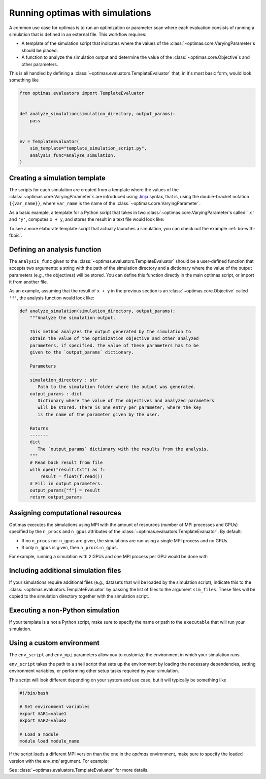 .. _optimas-with-simulations:

Running optimas with simulations
================================

A common use case for optimas is to run an optimization or parameter scan
where each evaluation consists of running a simulation that is defined in an
external file. This workflow requires:

- A template of the simulation script that indicates where the values
  of the :class:`~optimas.core.VaryingParameter`\s should be placed.
- A function to analyze the simulation output and determine the value of the
  :class:`~optimas.core.Objective`\s and other parameters.

This is all handled by defining a
:class:`~optimas.evaluators.TemplateEvaluator` that, in it's most basic form,
would look something like

.. code-block:: python

    from optimas.evaluators import TemplateEvaluator


    def analyze_simulation(simulation_directory, output_params):
        pass


    ev = TemplateEvaluator(
        sim_template="template_simulation_script.py",
        analysis_func=analyze_simulation,
    )


Creating a simulation template
~~~~~~~~~~~~~~~~~~~~~~~~~~~~~~

The scripts for each simulation are created from a template where the
values of the :class:`~optimas.core.VaryingParameter`\s
are introduced using `Jinja <https://jinja.palletsprojects.com>`_ syntax, that
is, using the double-bracket notation ``{{var_name}}``, where ``var_name`` is
the name of the :class:`~optimas.core.VaryingParameter`.

As a basic example, a template for a Python script that takes in two
:class:`~optimas.core.VaryingParameter`\s called ``'x'`` and ``'y'``,
computes ``x + y``, and stores the result in a text file would look like:

.. code-block:: python
   :caption: template_simulation_script.py

   result = {{x}} + {{y}}

   with open("result.txt", "w") as f:
       f.write("%f" % result)


To see a more elaborate template script that actually launches a simulation,
you can check out the example :ref:`bo-with-fbpic`.


Defining an analysis function
~~~~~~~~~~~~~~~~~~~~~~~~~~~~~

The ``analysis_func`` given to the
:class:`~optimas.evaluators.TemplateEvaluator` should be a user-defined
function that accepts two arguments: a string with the path of the
simulation directory and a dictionary where the value of the output parameters
(e.g., the objectives) will be stored.
You can define this function directly in the main optimas script, or import it
from another file.

As an example, assuming that the result of ``x + y`` in the previous section
is an :class:`~optimas.core.Objective` called ``'f'``, the analysis function
would look like:

.. code-block:: python

   def analyze_simulation(simulation_directory, output_params):
       """Analyze the simulation output.

       This method analyzes the output generated by the simulation to
       obtain the value of the optimization objective and other analyzed
       parameters, if specified. The value of these parameters has to be
       given to the `output_params` dictionary.

       Parameters
       ----------
       simulation_directory : str
          Path to the simulation folder where the output was generated.
       output_params : dict
          Dictionary where the value of the objectives and analyzed parameters
          will be stored. There is one entry per parameter, where the key
          is the name of the parameter given by the user.

       Returns
       -------
       dict
          The `output_params` dictionary with the results from the analysis.
       """
       # Read back result from file
       with open("result.txt") as f:
           result = float(f.read())
       # Fill in output parameters.
       output_params["f"] = result
       return output_params


Assigning computational resources
~~~~~~~~~~~~~~~~~~~~~~~~~~~~~~~~~

Optimas executes the simulations using MPI with the amount of resources
(number of MPI processes and GPUs) specified by the
``n_procs`` and ``n_gpus`` attributes of the
:class:`~optimas.evaluators.TemplateEvaluator`. By default:

- If no ``n_procs`` nor ``n_gpus`` are given, the simulations are run using a
  single MPI process and no GPUs.
- If only ``n_gpus`` is given, then ``n_procs=n_gpus``.

For example, running a simulation with 2 GPUs and one MPI process per GPU
would be done with

.. code-block:: python
   :emphasize-lines: 4

   ev = TemplateEvaluator(
       sim_template="template_simulation_script.py",
       analysis_func=analyze_simulation,
       n_gpus=2,
   )


Including additional simulation files
~~~~~~~~~~~~~~~~~~~~~~~~~~~~~~~~~~~~~

If your simulations require additional files (e.g., datasets that
will be loaded by the simulation script), indicate this to the
:class:`~optimas.evaluators.TemplateEvaluator`
by passing the list of files to the argument ``sim_files``.
These files will be copied to the simulation directory together with the
simulation script.

.. code-block:: python
   :emphasize-lines: 4

   ev = TemplateEvaluator(
       sim_template="template_simulation_script.py",
       analysis_func=analyze_simulation,
       sim_files=["/path/to/file_1", "/path/to/file_2"],
   )


Executing a non-Python simulation
~~~~~~~~~~~~~~~~~~~~~~~~~~~~~~~~~

If your template is a not a Python script, make sure to specify the name or
path to the ``executable`` that will run your simulation.

.. code-block:: python
   :emphasize-lines: 3

   ev = TemplateEvaluator(
       sim_template="template_simulation_script.txt",
       executable="/path/to/my_executable",
       analysis_func=analyze_simulation,
   )


Using a custom environment
~~~~~~~~~~~~~~~~~~~~~~~~~~

The ``env_script`` and ``env_mpi`` parameters allow you to customize the
environment in which your simulation runs.

``env_script`` takes the path to a shell script that sets up the
environment by loading the necessary dependencies, setting environment
variables, or performing other setup tasks required by your simulation.

This script will look different depending on your system and use
case, but it will typically be something like

.. code-block:: bash

    #!/bin/bash

    # Set environment variables
    export VAR1=value1
    export VAR2=value2

    # Load a module
    module load module_name


If the script loads a different MPI version than the one in the `optimas`
environment, make sure to specify the loaded version with the `env_mpi`
argument. For example:

.. code-block:: python
   :emphasize-lines: 4

   ev = TemplateEvaluator(
       sim_template="template_simulation_script.txt",
       executable="/path/to/my_executable",
       analysis_func=analyze_simulation,
       env_script="/path/to/my_env_script.sh",
       env_mpi="openmpi"
   )


See :class:`~optimas.evaluators.TemplateEvaluator` for more details.
